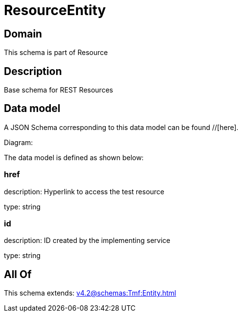 = ResourceEntity

[#domain]
== Domain

This schema is part of Resource

[#description]
== Description
Base schema for REST Resources


[#data_model]
== Data model

A JSON Schema corresponding to this data model can be found //[here].

Diagram:


The data model is defined as shown below:


=== href
description: Hyperlink to access the test resource

type: string


=== id
description: ID created by the implementing service

type: string


[#all_of]
== All Of

This schema extends: xref:v4.2@schemas:Tmf:Entity.adoc[]
